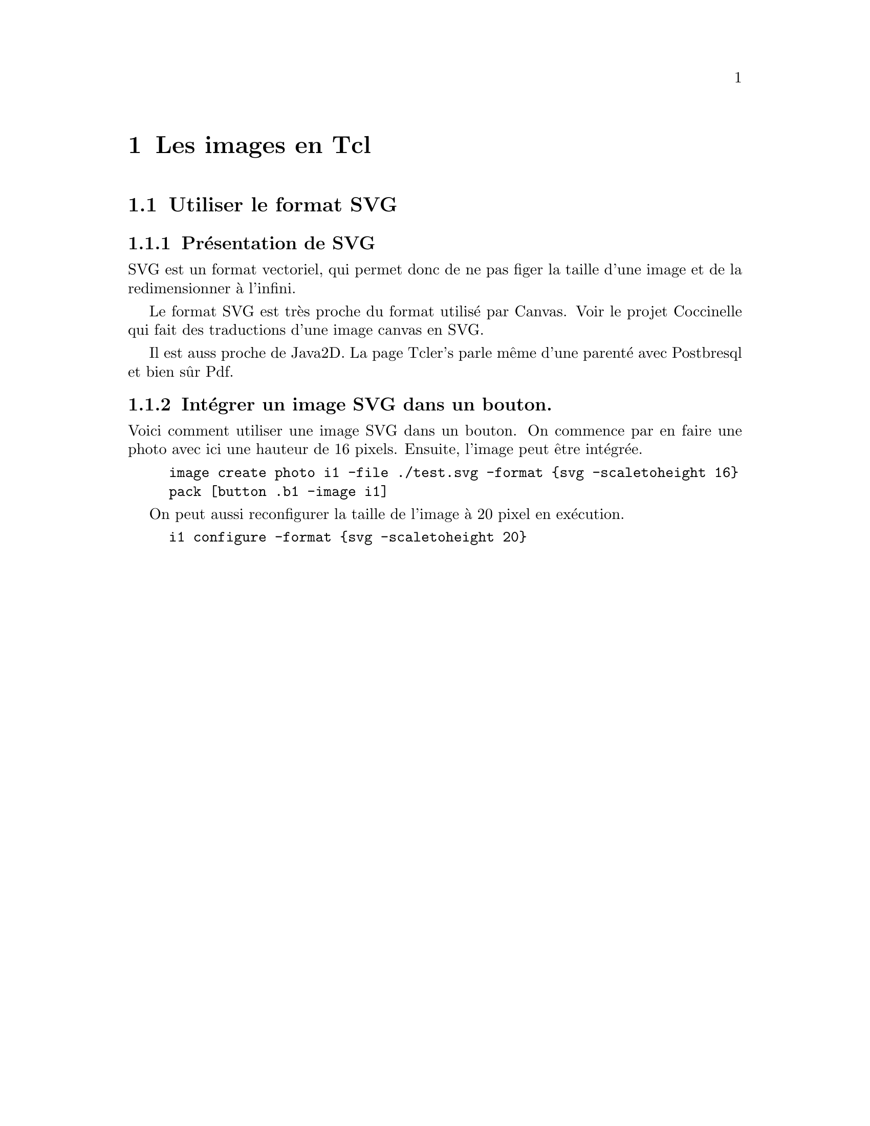 @c -*- coding: utf-8-unix; mode: texinfo; mode: auto-fill; -*-
@c typographie française :    «   » … ’

@node Les images en Tcl
@chapter Les images en Tcl
@cindex Images
@findex image


@c @node Utiliser le format SVG
@section Utiliser le format SVG
@cindex SVG en Tcl

@c https://wiki.tcl-lang.org/page/SVG


@subsection Présentation  de SVG

SVG est un format vectoriel, qui permet donc de ne pas figer la taille d'une image et de la redimensionner à l'infini.

Le format SVG est très proche du format utilisé par Canvas. Voir le projet Coccinelle qui fait des traductions d'une image canvas en SVG.

Il est auss proche de Java2D. La page Tcler's parle même d'une parenté
avec Postbresql et bien sûr Pdf.



@subsection Intégrer un image SVG dans un bouton.



Voici comment utiliser une image SVG dans un bouton. On commence par en
faire une photo avec ici une hauteur de 16 pixels. Ensuite, l'image peut
être intégrée.


@example
image create photo i1 -file ./test.svg -format @{svg -scaletoheight 16@}
pack [button .b1 -image i1]
@end example

On peut aussi reconfigurer la taille de l'image à 20 pixel en exécution.

@example
i1 configure -format @{svg -scaletoheight 20@}
@end example



